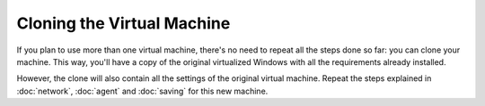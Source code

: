 ===========================
Cloning the Virtual Machine
===========================

If you plan to use more than one virtual machine, there's no need to
repeat all the steps done so far: you can clone your machine. This way, you'll have
a copy of the original virtualized Windows with all the requirements already
installed.

However, the clone will also contain all the settings of the original virtual machine.
Repeat the steps explained in
:doc:`network`, :doc:`agent` and :doc:`saving` for this new machine.
